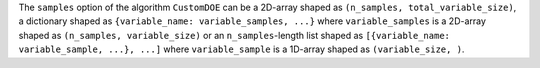 The ``samples`` option of the algorithm ``CustomDOE`` can be
a 2D-array shaped as ``(n_samples, total_variable_size)``,
a dictionary shaped as ``{variable_name: variable_samples, ...}``
where ``variable_samples`` is a 2D-array shaped as ``(n_samples, variable_size)``
or an ``n_samples``-length list shaped as ``[{variable_name: variable_sample, ...}, ...]``
where ``variable_sample`` is a 1D-array shaped as ``(variable_size, )``.
